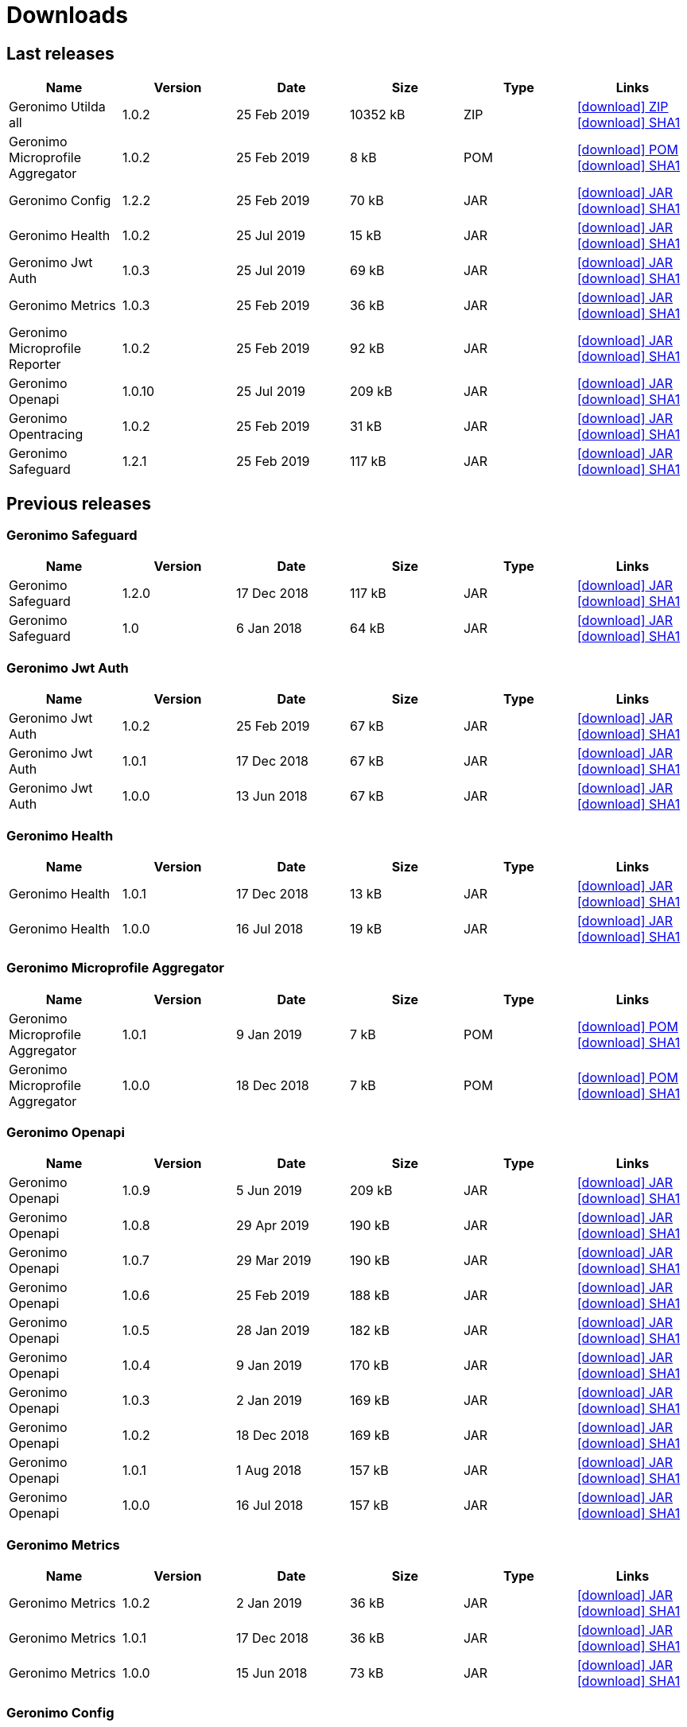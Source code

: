 = Downloads
:jbake-date: 2018-07-24
:icons: font


== Last releases


[.table.table-bordered,options="header"]
|===
|Name|Version|Date|Size|Type|Links
|Geronimo Utilda all|1.0.2|25 Feb 2019|10352 kB |ZIP| http://repo.maven.apache.org/maven2/org/apache/geronimo/utilda/1.0.2/utilda-1.0.2-all.zip[icon:download[] ZIP] http://repo.maven.apache.org/maven2/org/apache/geronimo/utilda/1.0.2/utilda-1.0.2-all.zip.sha1[icon:download[] SHA1]
|Geronimo Microprofile Aggregator|1.0.2|25 Feb 2019|8 kB |POM| http://repo.maven.apache.org/maven2/org/apache/geronimo/geronimo-microprofile-aggregator/1.0.2/geronimo-microprofile-aggregator-1.0.2.pom[icon:download[] POM] http://repo.maven.apache.org/maven2/org/apache/geronimo/geronimo-microprofile-aggregator/1.0.2/geronimo-microprofile-aggregator-1.0.2.pom.sha1[icon:download[] SHA1]
|Geronimo Config|1.2.2|25 Feb 2019|70 kB |JAR| http://repo.maven.apache.org/maven2/org/apache/geronimo/config/geronimo-config-impl/1.2.2/geronimo-config-impl-1.2.2.jar[icon:download[] JAR] http://repo.maven.apache.org/maven2/org/apache/geronimo/config/geronimo-config-impl/1.2.2/geronimo-config-impl-1.2.2.jar.sha1[icon:download[] SHA1]
|Geronimo Health|1.0.2|25 Jul 2019|15 kB |JAR| http://repo.maven.apache.org/maven2/org/apache/geronimo/geronimo-health/1.0.2/geronimo-health-1.0.2.jar[icon:download[] JAR] http://repo.maven.apache.org/maven2/org/apache/geronimo/geronimo-health/1.0.2/geronimo-health-1.0.2.jar.sha1[icon:download[] SHA1]
|Geronimo Jwt Auth|1.0.3|25 Jul 2019|69 kB |JAR| http://repo.maven.apache.org/maven2/org/apache/geronimo/geronimo-jwt-auth/1.0.3/geronimo-jwt-auth-1.0.3.jar[icon:download[] JAR] http://repo.maven.apache.org/maven2/org/apache/geronimo/geronimo-jwt-auth/1.0.3/geronimo-jwt-auth-1.0.3.jar.sha1[icon:download[] SHA1]
|Geronimo Metrics|1.0.3|25 Feb 2019|36 kB |JAR| http://repo.maven.apache.org/maven2/org/apache/geronimo/geronimo-metrics/1.0.3/geronimo-metrics-1.0.3.jar[icon:download[] JAR] http://repo.maven.apache.org/maven2/org/apache/geronimo/geronimo-metrics/1.0.3/geronimo-metrics-1.0.3.jar.sha1[icon:download[] SHA1]
|Geronimo Microprofile Reporter|1.0.2|25 Feb 2019|92 kB |JAR| http://repo.maven.apache.org/maven2/org/apache/geronimo/geronimo-microprofile-reporter/1.0.2/geronimo-microprofile-reporter-1.0.2.jar[icon:download[] JAR] http://repo.maven.apache.org/maven2/org/apache/geronimo/geronimo-microprofile-reporter/1.0.2/geronimo-microprofile-reporter-1.0.2.jar.sha1[icon:download[] SHA1]
|Geronimo Openapi|1.0.10|25 Jul 2019|209 kB |JAR| http://repo.maven.apache.org/maven2/org/apache/geronimo/geronimo-openapi-impl/1.0.10/geronimo-openapi-impl-1.0.10.jar[icon:download[] JAR] http://repo.maven.apache.org/maven2/org/apache/geronimo/geronimo-openapi-impl/1.0.10/geronimo-openapi-impl-1.0.10.jar.sha1[icon:download[] SHA1]
|Geronimo Opentracing|1.0.2|25 Feb 2019|31 kB |JAR| http://repo.maven.apache.org/maven2/org/apache/geronimo/geronimo-opentracing/1.0.2/geronimo-opentracing-1.0.2.jar[icon:download[] JAR] http://repo.maven.apache.org/maven2/org/apache/geronimo/geronimo-opentracing/1.0.2/geronimo-opentracing-1.0.2.jar.sha1[icon:download[] SHA1]
|Geronimo Safeguard|1.2.1|25 Feb 2019|117 kB |JAR| http://repo.maven.apache.org/maven2/org/apache/geronimo/safeguard/safeguard-impl/1.2.1/safeguard-impl-1.2.1.jar[icon:download[] JAR] http://repo.maven.apache.org/maven2/org/apache/geronimo/safeguard/safeguard-impl/1.2.1/safeguard-impl-1.2.1.jar.sha1[icon:download[] SHA1]
|===

== Previous releases


=== Geronimo Safeguard


[.table.table-bordered,options="header"]
|===
|Name|Version|Date|Size|Type|Links
|Geronimo Safeguard|1.2.0|17 Dec 2018|117 kB |JAR| http://repo.maven.apache.org/maven2/org/apache/geronimo/safeguard/safeguard-impl/1.2.0/safeguard-impl-1.2.0.jar[icon:download[] JAR] http://repo.maven.apache.org/maven2/org/apache/geronimo/safeguard/safeguard-impl/1.2.0/safeguard-impl-1.2.0.jar.sha1[icon:download[] SHA1]
|Geronimo Safeguard|1.0|6 Jan 2018|64 kB |JAR| http://repo.maven.apache.org/maven2/org/apache/geronimo/safeguard/safeguard-impl/1.0/safeguard-impl-1.0.jar[icon:download[] JAR] http://repo.maven.apache.org/maven2/org/apache/geronimo/safeguard/safeguard-impl/1.0/safeguard-impl-1.0.jar.sha1[icon:download[] SHA1]
|===

=== Geronimo Jwt Auth


[.table.table-bordered,options="header"]
|===
|Name|Version|Date|Size|Type|Links
|Geronimo Jwt Auth|1.0.2|25 Feb 2019|67 kB |JAR| http://repo.maven.apache.org/maven2/org/apache/geronimo/geronimo-jwt-auth/1.0.2/geronimo-jwt-auth-1.0.2.jar[icon:download[] JAR] http://repo.maven.apache.org/maven2/org/apache/geronimo/geronimo-jwt-auth/1.0.2/geronimo-jwt-auth-1.0.2.jar.sha1[icon:download[] SHA1]
|Geronimo Jwt Auth|1.0.1|17 Dec 2018|67 kB |JAR| http://repo.maven.apache.org/maven2/org/apache/geronimo/geronimo-jwt-auth/1.0.1/geronimo-jwt-auth-1.0.1.jar[icon:download[] JAR] http://repo.maven.apache.org/maven2/org/apache/geronimo/geronimo-jwt-auth/1.0.1/geronimo-jwt-auth-1.0.1.jar.sha1[icon:download[] SHA1]
|Geronimo Jwt Auth|1.0.0|13 Jun 2018|67 kB |JAR| http://repo.maven.apache.org/maven2/org/apache/geronimo/geronimo-jwt-auth/1.0.0/geronimo-jwt-auth-1.0.0.jar[icon:download[] JAR] http://repo.maven.apache.org/maven2/org/apache/geronimo/geronimo-jwt-auth/1.0.0/geronimo-jwt-auth-1.0.0.jar.sha1[icon:download[] SHA1]
|===

=== Geronimo Health


[.table.table-bordered,options="header"]
|===
|Name|Version|Date|Size|Type|Links
|Geronimo Health|1.0.1|17 Dec 2018|13 kB |JAR| http://repo.maven.apache.org/maven2/org/apache/geronimo/geronimo-health/1.0.1/geronimo-health-1.0.1.jar[icon:download[] JAR] http://repo.maven.apache.org/maven2/org/apache/geronimo/geronimo-health/1.0.1/geronimo-health-1.0.1.jar.sha1[icon:download[] SHA1]
|Geronimo Health|1.0.0|16 Jul 2018|19 kB |JAR| http://repo.maven.apache.org/maven2/org/apache/geronimo/geronimo-health/1.0.0/geronimo-health-1.0.0.jar[icon:download[] JAR] http://repo.maven.apache.org/maven2/org/apache/geronimo/geronimo-health/1.0.0/geronimo-health-1.0.0.jar.sha1[icon:download[] SHA1]
|===

=== Geronimo Microprofile Aggregator


[.table.table-bordered,options="header"]
|===
|Name|Version|Date|Size|Type|Links
|Geronimo Microprofile Aggregator|1.0.1|9 Jan 2019|7 kB |POM| http://repo.maven.apache.org/maven2/org/apache/geronimo/geronimo-microprofile-aggregator/1.0.1/geronimo-microprofile-aggregator-1.0.1.pom[icon:download[] POM] http://repo.maven.apache.org/maven2/org/apache/geronimo/geronimo-microprofile-aggregator/1.0.1/geronimo-microprofile-aggregator-1.0.1.pom.sha1[icon:download[] SHA1]
|Geronimo Microprofile Aggregator|1.0.0|18 Dec 2018|7 kB |POM| http://repo.maven.apache.org/maven2/org/apache/geronimo/geronimo-microprofile-aggregator/1.0.0/geronimo-microprofile-aggregator-1.0.0.pom[icon:download[] POM] http://repo.maven.apache.org/maven2/org/apache/geronimo/geronimo-microprofile-aggregator/1.0.0/geronimo-microprofile-aggregator-1.0.0.pom.sha1[icon:download[] SHA1]
|===

=== Geronimo Openapi


[.table.table-bordered,options="header"]
|===
|Name|Version|Date|Size|Type|Links
|Geronimo Openapi|1.0.9|5 Jun 2019|209 kB |JAR| http://repo.maven.apache.org/maven2/org/apache/geronimo/geronimo-openapi-impl/1.0.9/geronimo-openapi-impl-1.0.9.jar[icon:download[] JAR] http://repo.maven.apache.org/maven2/org/apache/geronimo/geronimo-openapi-impl/1.0.9/geronimo-openapi-impl-1.0.9.jar.sha1[icon:download[] SHA1]
|Geronimo Openapi|1.0.8|29 Apr 2019|190 kB |JAR| http://repo.maven.apache.org/maven2/org/apache/geronimo/geronimo-openapi-impl/1.0.8/geronimo-openapi-impl-1.0.8.jar[icon:download[] JAR] http://repo.maven.apache.org/maven2/org/apache/geronimo/geronimo-openapi-impl/1.0.8/geronimo-openapi-impl-1.0.8.jar.sha1[icon:download[] SHA1]
|Geronimo Openapi|1.0.7|29 Mar 2019|190 kB |JAR| http://repo.maven.apache.org/maven2/org/apache/geronimo/geronimo-openapi-impl/1.0.7/geronimo-openapi-impl-1.0.7.jar[icon:download[] JAR] http://repo.maven.apache.org/maven2/org/apache/geronimo/geronimo-openapi-impl/1.0.7/geronimo-openapi-impl-1.0.7.jar.sha1[icon:download[] SHA1]
|Geronimo Openapi|1.0.6|25 Feb 2019|188 kB |JAR| http://repo.maven.apache.org/maven2/org/apache/geronimo/geronimo-openapi-impl/1.0.6/geronimo-openapi-impl-1.0.6.jar[icon:download[] JAR] http://repo.maven.apache.org/maven2/org/apache/geronimo/geronimo-openapi-impl/1.0.6/geronimo-openapi-impl-1.0.6.jar.sha1[icon:download[] SHA1]
|Geronimo Openapi|1.0.5|28 Jan 2019|182 kB |JAR| http://repo.maven.apache.org/maven2/org/apache/geronimo/geronimo-openapi-impl/1.0.5/geronimo-openapi-impl-1.0.5.jar[icon:download[] JAR] http://repo.maven.apache.org/maven2/org/apache/geronimo/geronimo-openapi-impl/1.0.5/geronimo-openapi-impl-1.0.5.jar.sha1[icon:download[] SHA1]
|Geronimo Openapi|1.0.4|9 Jan 2019|170 kB |JAR| http://repo.maven.apache.org/maven2/org/apache/geronimo/geronimo-openapi-impl/1.0.4/geronimo-openapi-impl-1.0.4.jar[icon:download[] JAR] http://repo.maven.apache.org/maven2/org/apache/geronimo/geronimo-openapi-impl/1.0.4/geronimo-openapi-impl-1.0.4.jar.sha1[icon:download[] SHA1]
|Geronimo Openapi|1.0.3|2 Jan 2019|169 kB |JAR| http://repo.maven.apache.org/maven2/org/apache/geronimo/geronimo-openapi-impl/1.0.3/geronimo-openapi-impl-1.0.3.jar[icon:download[] JAR] http://repo.maven.apache.org/maven2/org/apache/geronimo/geronimo-openapi-impl/1.0.3/geronimo-openapi-impl-1.0.3.jar.sha1[icon:download[] SHA1]
|Geronimo Openapi|1.0.2|18 Dec 2018|169 kB |JAR| http://repo.maven.apache.org/maven2/org/apache/geronimo/geronimo-openapi-impl/1.0.2/geronimo-openapi-impl-1.0.2.jar[icon:download[] JAR] http://repo.maven.apache.org/maven2/org/apache/geronimo/geronimo-openapi-impl/1.0.2/geronimo-openapi-impl-1.0.2.jar.sha1[icon:download[] SHA1]
|Geronimo Openapi|1.0.1|1 Aug 2018|157 kB |JAR| http://repo.maven.apache.org/maven2/org/apache/geronimo/geronimo-openapi-impl/1.0.1/geronimo-openapi-impl-1.0.1.jar[icon:download[] JAR] http://repo.maven.apache.org/maven2/org/apache/geronimo/geronimo-openapi-impl/1.0.1/geronimo-openapi-impl-1.0.1.jar.sha1[icon:download[] SHA1]
|Geronimo Openapi|1.0.0|16 Jul 2018|157 kB |JAR| http://repo.maven.apache.org/maven2/org/apache/geronimo/geronimo-openapi-impl/1.0.0/geronimo-openapi-impl-1.0.0.jar[icon:download[] JAR] http://repo.maven.apache.org/maven2/org/apache/geronimo/geronimo-openapi-impl/1.0.0/geronimo-openapi-impl-1.0.0.jar.sha1[icon:download[] SHA1]
|===

=== Geronimo Metrics


[.table.table-bordered,options="header"]
|===
|Name|Version|Date|Size|Type|Links
|Geronimo Metrics|1.0.2|2 Jan 2019|36 kB |JAR| http://repo.maven.apache.org/maven2/org/apache/geronimo/geronimo-metrics/1.0.2/geronimo-metrics-1.0.2.jar[icon:download[] JAR] http://repo.maven.apache.org/maven2/org/apache/geronimo/geronimo-metrics/1.0.2/geronimo-metrics-1.0.2.jar.sha1[icon:download[] SHA1]
|Geronimo Metrics|1.0.1|17 Dec 2018|36 kB |JAR| http://repo.maven.apache.org/maven2/org/apache/geronimo/geronimo-metrics/1.0.1/geronimo-metrics-1.0.1.jar[icon:download[] JAR] http://repo.maven.apache.org/maven2/org/apache/geronimo/geronimo-metrics/1.0.1/geronimo-metrics-1.0.1.jar.sha1[icon:download[] SHA1]
|Geronimo Metrics|1.0.0|15 Jun 2018|73 kB |JAR| http://repo.maven.apache.org/maven2/org/apache/geronimo/geronimo-metrics/1.0.0/geronimo-metrics-1.0.0.jar[icon:download[] JAR] http://repo.maven.apache.org/maven2/org/apache/geronimo/geronimo-metrics/1.0.0/geronimo-metrics-1.0.0.jar.sha1[icon:download[] SHA1]
|===

=== Geronimo Config


[.table.table-bordered,options="header"]
|===
|Name|Version|Date|Size|Type|Links
|Geronimo Config|1.2.1|17 Dec 2018|70 kB |JAR| http://repo.maven.apache.org/maven2/org/apache/geronimo/config/geronimo-config-impl/1.2.1/geronimo-config-impl-1.2.1.jar[icon:download[] JAR] http://repo.maven.apache.org/maven2/org/apache/geronimo/config/geronimo-config-impl/1.2.1/geronimo-config-impl-1.2.1.jar.sha1[icon:download[] SHA1]
|Geronimo Config|1.2|10 Jun 2018|70 kB |JAR| http://repo.maven.apache.org/maven2/org/apache/geronimo/config/geronimo-config-impl/1.2/geronimo-config-impl-1.2.jar[icon:download[] JAR] http://repo.maven.apache.org/maven2/org/apache/geronimo/config/geronimo-config-impl/1.2/geronimo-config-impl-1.2.jar.sha1[icon:download[] SHA1]
|Geronimo Config|1.1|2 Jan 2018|59 kB |JAR| http://repo.maven.apache.org/maven2/org/apache/geronimo/config/geronimo-config-impl/1.1/geronimo-config-impl-1.1.jar[icon:download[] JAR] http://repo.maven.apache.org/maven2/org/apache/geronimo/config/geronimo-config-impl/1.1/geronimo-config-impl-1.1.jar.sha1[icon:download[] SHA1]
|Geronimo Config|1.0|10 Sep 2017|53 kB |JAR| http://repo.maven.apache.org/maven2/org/apache/geronimo/config/geronimo-config-impl/1.0/geronimo-config-impl-1.0.jar[icon:download[] JAR] http://repo.maven.apache.org/maven2/org/apache/geronimo/config/geronimo-config-impl/1.0/geronimo-config-impl-1.0.jar.sha1[icon:download[] SHA1]
|===

=== Geronimo Microprofile Reporter


[.table.table-bordered,options="header"]
|===
|Name|Version|Date|Size|Type|Links
|Geronimo Microprofile Reporter|1.0.1|9 Jan 2019|92 kB |JAR| http://repo.maven.apache.org/maven2/org/apache/geronimo/geronimo-microprofile-reporter/1.0.1/geronimo-microprofile-reporter-1.0.1.jar[icon:download[] JAR] http://repo.maven.apache.org/maven2/org/apache/geronimo/geronimo-microprofile-reporter/1.0.1/geronimo-microprofile-reporter-1.0.1.jar.sha1[icon:download[] SHA1]
|===

=== Geronimo Utilda


[.table.table-bordered,options="header"]
|===
|Name|Version|Date|Size|Type|Links
|Geronimo Utilda all|1.0.1|9 Jan 2019|10231 kB |ZIP| http://repo.maven.apache.org/maven2/org/apache/geronimo/utilda/1.0.1/utilda-1.0.1-all.zip[icon:download[] ZIP] http://repo.maven.apache.org/maven2/org/apache/geronimo/utilda/1.0.1/utilda-1.0.1-all.zip.sha1[icon:download[] SHA1]
|Geronimo Utilda all|1.0.0|18 Dec 2018|11317 kB |ZIP| http://repo.maven.apache.org/maven2/org/apache/geronimo/utilda/1.0.0/utilda-1.0.0-all.zip[icon:download[] ZIP] http://repo.maven.apache.org/maven2/org/apache/geronimo/utilda/1.0.0/utilda-1.0.0-all.zip.sha1[icon:download[] SHA1]
|Geronimo Utilda|1.0.2|25 Feb 2019|2 kB |POM| http://repo.maven.apache.org/maven2/org/apache/geronimo/utilda/1.0.2/utilda-1.0.2.pom[icon:download[] POM] http://repo.maven.apache.org/maven2/org/apache/geronimo/utilda/1.0.2/utilda-1.0.2.pom.sha1[icon:download[] SHA1]
|Geronimo Utilda|1.0.1|9 Jan 2019|2 kB |POM| http://repo.maven.apache.org/maven2/org/apache/geronimo/utilda/1.0.1/utilda-1.0.1.pom[icon:download[] POM] http://repo.maven.apache.org/maven2/org/apache/geronimo/utilda/1.0.1/utilda-1.0.1.pom.sha1[icon:download[] SHA1]
|Geronimo Utilda|1.0.0|18 Dec 2018|2 kB |POM| http://repo.maven.apache.org/maven2/org/apache/geronimo/utilda/1.0.0/utilda-1.0.0.pom[icon:download[] POM] http://repo.maven.apache.org/maven2/org/apache/geronimo/utilda/1.0.0/utilda-1.0.0.pom.sha1[icon:download[] SHA1]
|===

=== Geronimo Opentracing


[.table.table-bordered,options="header"]
|===
|Name|Version|Date|Size|Type|Links
|Geronimo Opentracing|1.0.1|17 Dec 2018|30 kB |JAR| http://repo.maven.apache.org/maven2/org/apache/geronimo/geronimo-opentracing/1.0.1/geronimo-opentracing-1.0.1.jar[icon:download[] JAR] http://repo.maven.apache.org/maven2/org/apache/geronimo/geronimo-opentracing/1.0.1/geronimo-opentracing-1.0.1.jar.sha1[icon:download[] SHA1]
|Geronimo Opentracing|1.0.0|24 Jul 2018|87 kB |JAR| http://repo.maven.apache.org/maven2/org/apache/geronimo/geronimo-opentracing/1.0.0/geronimo-opentracing-1.0.0.jar[icon:download[] JAR] http://repo.maven.apache.org/maven2/org/apache/geronimo/geronimo-opentracing/1.0.0/geronimo-opentracing-1.0.0.jar.sha1[icon:download[] SHA1]
|===
